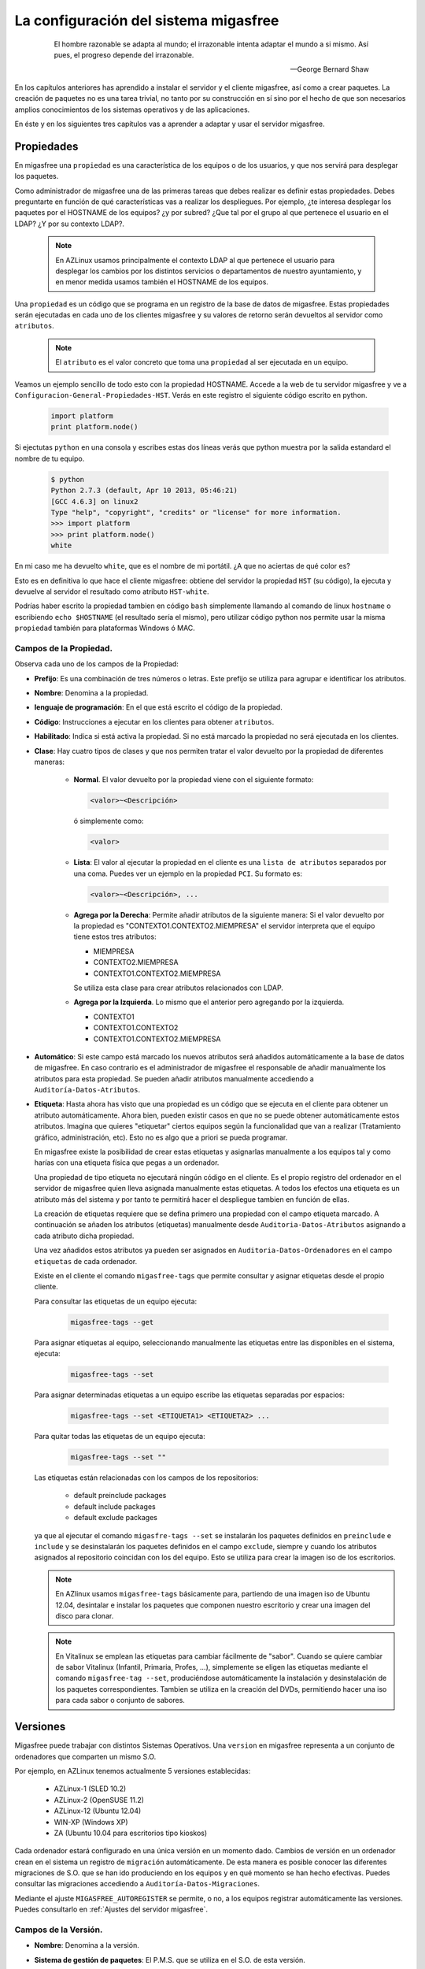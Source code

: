 .. _`La configuración del sistema migasfree`:

======================================
La configuración del sistema migasfree
======================================

 .. epigraph::

   El hombre razonable se adapta al mundo; el irrazonable intenta adaptar el
   mundo a si mismo. Así pues, el progreso depende del irrazonable.

   -- George Bernard Shaw


En los capítulos anteriores has aprendido a instalar el servidor y el cliente
migasfree, así como a crear paquetes. La creación de paquetes no es una tarea
trivial, no tanto por su construcción en sí sino por el hecho de que son necesarios
amplios conocimientos de los sistemas operativos y de las aplicaciones.

En éste y en los siguientes tres capítulos vas a aprender a adaptar y usar el
servidor migasfree.


Propiedades
===========

En migasfree una ``propiedad`` es una característica de los equipos o
de los usuarios, y que nos servirá para desplegar los paquetes.

Como administrador de migasfree una de las primeras tareas que debes realizar es
definir estas propiedades. Debes preguntarte en función de qué características
vas a realizar los despliegues. Por ejemplo, ¿te interesa desplegar los paquetes
por el HOSTNAME de los equipos? ¿y por subred? ¿Que tal por el grupo al que
pertenece el usuario en el LDAP? ¿Y por su contexto LDAP?.

  .. note::

      En AZLinux usamos principalmente el contexto LDAP al que pertenece el
      usuario para desplegar los cambios por los distintos servicios o
      departamentos de nuestro ayuntamiento, y en menor medida usamos también el
      HOSTNAME de los equipos.

Una ``propiedad`` es un código que se programa en un registro de la
base de datos de migasfree. Estas propiedades serán ejecutadas en cada uno de
los clientes migasfree y su valores de retorno serán devueltos al servidor como
``atributos``.

  .. note::

      El ``atributo`` es el valor concreto que toma una ``propiedad``
      al ser ejecutada en un equipo.

Veamos un ejemplo sencillo de todo esto con la propiedad HOSTNAME. Accede a
la web de tu servidor migasfree y ve a ``Configuracion-General-Propiedades-HST``.
Verás en este registro el siguiente código escrito en python.

  .. code-block:: none

    import platform
    print platform.node()

Si ejectutas ``python`` en una consola y escribes estas dos líneas verás
que python muestra por la salida estandard el nombre de tu equipo.

  .. code-block:: none

    $ python
    Python 2.7.3 (default, Apr 10 2013, 05:46:21)
    [GCC 4.6.3] on linux2
    Type "help", "copyright", "credits" or "license" for more information.
    >>> import platform
    >>> print platform.node()
    white

En mi caso me ha devuelto ``white``, que es el nombre de mi portátil. ¿A que
no aciertas de qué color es?

Esto es en definitiva lo que hace el cliente migasfree: obtiene del servidor la
propiedad ``HST`` (su código), la ejecuta y devuelve al servidor el resultado
como atributo ``HST-white``.

Podrías haber escrito la propiedad tambien en código ``bash`` simplemente
llamando al comando de linux ``hostname`` o escribiendo ``echo $HOSTNAME`` (el
resultado sería el mismo), pero utilizar código python nos permite usar la misma
``propiedad`` también para plataformas Windows ó MAC.


Campos de la Propiedad.
-----------------------

Observa cada uno de los campos de la Propiedad:

* **Prefijo**: Es una combinación de tres números o letras. Este prefijo se
  utiliza para agrupar e identificar los atributos.

* **Nombre**: Denomina a la propiedad.

* **lenguaje de programación**: En el que está escrito el código de la
  propiedad.

* **Código**: Instrucciones a ejecutar en los clientes para obtener ``atributos``.

* **Habilitado**: Indica si está activa la propiedad. Si no está marcado la
  propiedad no será ejecutada en los clientes.

* **Clase**: Hay cuatro tipos de clases y que nos permiten tratar el valor devuelto
  por la propiedad de diferentes maneras:

    * **Normal**. El valor devuelto por la propiedad viene con el siguiente formato:

      .. code-block:: none

          <valor>~<Descripción>

      ó simplemente como:

      .. code-block:: none

          <valor>

    * **Lista**: El valor al ejecutar la propiedad en el cliente es una ``lista de
      atributos`` separados por una coma. Puedes ver un ejemplo en la propiedad
      ``PCI``. Su formato es:

      .. code-block:: none

          <valor>~<Descripción>, ...

    * **Agrega por la Derecha**: Permite añadir atributos de la siguiente manera:
      Si el valor devuelto por la propiedad es "CONTEXTO1.CONTEXTO2.MIEMPRESA" el
      servidor interpreta que el equipo tiene estos tres atributos:

      * MIEMPRESA

      * CONTEXTO2.MIEMPRESA

      * CONTEXTO1.CONTEXTO2.MIEMPRESA

      Se utiliza esta clase para crear atributos relacionados con LDAP.

    * **Agrega por la Izquierda**. Lo mismo que el anterior pero agregando por la
      izquierda.

      * CONTEXTO1

      * CONTEXTO1.CONTEXTO2

      * CONTEXTO1.CONTEXTO2.MIEMPRESA

* **Automático**: Si este campo está marcado los nuevos atributos será añadidos
  automáticamente a la base de datos de migasfree. En caso contrario es el
  administrador de migasfree el responsable de añadir manualmente los atributos
  para esta propiedad. Se pueden añadir atributos manualmente accediendo a
  ``Auditoría-Datos-Atributos``.

* **Etiqueta**: Hasta ahora has visto que una propiedad es un código que se
  ejecuta en el cliente para obtener un atributo automáticamente. Ahora bien,
  pueden existir casos en que no se puede obtener automáticamente estos
  atributos. Imagina que quieres "etiquetar" ciertos equipos según la
  funcionalidad que van a realizar (Tratamiento gráfico, administración, etc).
  Esto no es algo que a priori se pueda programar.

  En migasfree existe la posibilidad de crear estas etiquetas y asignarlas
  manualmente a los equipos tal y como harías con una etiqueta física que pegas
  a un ordenador.

  Una propiedad de tipo etiqueta no ejecutará ningún código en el
  cliente. Es el propio registro del ordenador en el servidor de migasfree
  quien lleva asignada manualmente estas etiquetas. A todos los efectos
  una etiqueta es un atributo más del sistema y por tanto te permitirá hacer
  el despliegue tambien en función de ellas.


  La creación de etiquetas requiere que se defina primero una propiedad con el
  campo etiqueta marcado. A continuación se añaden los atributos (etiquetas)
  manualmente desde ``Auditoria-Datos-Atributos`` asignando a cada atributo dicha
  propiedad.

  Una vez añadidos estos atributos ya pueden ser asignados en
  ``Auditoria-Datos-Ordenadores`` en el campo ``etiquetas`` de cada ordenador.

  Existe en el cliente el comando ``migasfree-tags`` que permite consultar y
  asignar etiquetas desde el propio cliente.

  Para consultar las etiquetas de un equipo ejecuta:

    .. code-block:: none

      migasfree-tags --get

  Para asignar etiquetas al equipo, seleccionando manualmente las etiquetas entre
  las disponibles en el sistema, ejecuta:

    .. code-block:: none

      migasfree-tags --set


  Para asignar determinadas etiquetas a un equipo escribe las etiquetas separadas
  por espacios:

    .. code-block:: none

      migasfree-tags --set <ETIQUETA1> <ETIQUETA2> ...

  Para quitar todas las etiquetas de un equipo ejecuta:

    .. code-block:: none

      migasfree-tags --set ""

  Las etiquetas están relacionadas con los campos de los repositorios:

      * default preinclude packages

      * default include packages

      * default exclude packages

  ya que al ejecutar el comando ``migasfre-tags --set`` se instalarán los
  paquetes definidos en ``preinclude`` e ``include`` y se desinstalarán los
  paquetes definidos en el campo ``exclude``, siempre y cuando los atributos
  asignados al repositorio coincidan con los del equipo. Esto se utiliza para
  crear la imagen iso de los escritorios.

  .. note::

     En AZlinux usamos ``migasfree-tags`` básicamente para, partiendo de una
     imagen iso de Ubuntu 12.04, desintalar e instalar los paquetes que
     componen nuestro escritorio y crear una imagen del disco para clonar.

  .. note::

     En Vitalinux se emplean las etiquetas para cambiar fácilmente de "sabor".
     Cuando se quiere cambiar de sabor Vitalinux (Infantil, Primaria, Profes, ...),
     simplemente se eligen las etiquetas mediante el comando
     ``migasfree-tag --set``, produciéndose automáticamente la instalación y
     desinstalación de los paquetes correspondientes. Tambien se utiliza en la
     creación del DVDs, permitiendo hacer una iso para cada sabor o conjunto de
     sabores.

Versiones
=========

Migasfree puede trabajar con distintos Sistemas Operativos. Una ``version`` en
migasfree representa a un conjunto de ordenadores que comparten un mismo S.O.

Por ejemplo, en AZLinux tenemos actualmente 5 versiones establecidas:

    * AZLinux-1 (SLED 10.2)

    * AZLinux-2 (OpenSUSE 11.2)

    * AZLinux-12 (Ubuntu 12.04)

    * WIN-XP (Windows XP)

    * ZA (Ubuntu 10.04 para escritorios tipo kioskos)

Cada ordenador estará configurado en una única versión en un momento dado.
Cambios de versión en un ordenador crean en el sistema un registro de
``migración`` automáticamente. De esta manera es posible conocer las diferentes
migraciones de S.O. que se han ido produciendo en los equipos y en qué momento se
han hecho efectivas. Puedes consultar las migraciones accediendo a
``Auditoría-Datos-Migraciones``.

Mediante el ajuste ``MIGASFREE_AUTOREGISTER`` se permite, o no, a los equipos
registrar automáticamente las versiones. Puedes consultarlo en
:ref:`Ajustes del servidor migasfree`.


Campos de la Versión.
---------------------

* **Nombre**: Denomina a la versión.

* **Sistema de gestión de paquetes**: El P.M.S. que se utiliza en el S.O. de
  esta versión.

* **Actual line computer**: Es un equipo que sirve como referencia para comparar
  con el resto de equipos. Se debe elegir un equipo que represente la línea actual
  de la versión y que sea lo más "estandar" posible.

* **Actual line packages**: Lista ordenada de paquetes que componen la actual
  línea de la versión. Cuando se conecta al servidor el equipo asignado en el
  campo ``Actual line computer`` se actualiza automáticamente este campo.

  Este campo tiene relación con el campo ``Inventario de software`` de los
  ordenadores, ya que en este último sólo se mostrará la diferencia de paquetes
  repecto al ``Actual line computer``. De esta manera se puede ver fácilmente
  que cambios se han producido respecto al ordenador asignado como de referencia.

* **Autoregistrado**: Si está marcado se permiten registrar ordenadores desde
  un cliente automáticamente. En este caso, sólo con que un equipo esté configurado
  con la versión será añadido automáticamente a la base datos.

  En caso contrario sólo se podrán registrar ordenadores mediante el uso de un
  usuario que cuente con los permisos adecuados para añadir ordenadores al
  sistema.

* **Plataforma**: a la que pertenece la versión.

Plataformas
===========

Las versiones se clasifican por plataformas. Las plataformas vienen establecidas
por la función python ``platform.system()`` y por tanto sus valores pueden ser:

    * Linux

    * Windows

    * (Otras)

Esta clasificación de las versiones te permite realizar consultas y estadísticas
en función de la plataforma.

Mediante el ajuste ``MIGASFREE_AUTOREGISTER`` se permite, o no, a los equipos
registrar automáticamente las plataformas. Puedes consultarlo en
:ref:`Ajustes del servidor migasfree`.


.. _`Usuarios Migasfree`:

Usuarios Migasfree
==================

En migasfree existen dos tipos de usuarios, los usuarios que administran
migasfree y los usuarios que utilizan los ordenadores. Este apartado se refiere
a los primeros.

Cuando se genera la base de datos de migasfree se crean 7 grupos de usuarios y
8 usuarios predeterminados:

Grupos de Usuarios
------------------

En función de las tareas que los usuarios de administración de migasfree
pueden realizar, se establecen los siguientes grupos de usuarios.



    * ``Configurator`` con permisos de lectura/escritura a:

        * Propiedades

        * Versiones

        * P.M.S.

        * Plataformas

        * Comprobaciones

        * Definicion de fallas

        * Mensajes

        * Actualizaciones

        * Mensajes del servidor

        * Migraciones

        * Notificaciones

    * ``Computer Checker`` tiene permisos de lectura/escritura a:

        * Errores

        * Fallas

        * Mensajes

        * Actualizaciones

    * ``Liberator``. Permisos de lectura/escritura a:

        * Repositorios

        * Calendarios

    * ``Packager`` cuenta con permisos de lectura/escritura a:

        * Paquetes

        * Almacenes

    * ``Query``. Permisos de lectura/escritura a:

        * Consultas

    * ``Device installer`` cuenta con permisos de lectura/escritura a:

        * Dispositivos

    * ``Reader``. Permisos de sólo lectura a todas las tablas.

Usuarios
--------

    * ``admin``. Tiene permisos de lectura/escritura a todas las tablas.

    * ``packager``. Pertenece a los grupos ``Reader`` y ``Packager``.

    * ``configurator``. Pertenece a los grupos ``Reader`` y ``Configurator``.

    * ``installer``. Pertenece a los grupos ``Reader`` y ``Device installer``.

    * ``query``. Pertenece a los grupos ``Reader`` y ``Query``.

    * ``liberator``. Pertenece a los grupos ``Reader`` y ``Liberator``.

    * ``checker``. Pertenece a los grupos ``Reader`` y ``Computer Checker``.

    * ``reader``. Pertenece  al grupo ``Reader``.

Estos usuarios tienen por defecto como contaseña su nombre, es decir, la
contraseña de admin es admin, y lo mismo es aplicable al resto de usuarios.

Estos usuarios, son ficticios para realizar pruebas y conviene que
sean eliminados. Se recomienda crear los usuarios reales que usarán la web del
servidor migasfree asignandoles los grupos de usuarios correspondientes.

  .. note::

     Es importante que en un entorno de producción se deshabiliten los usuarios
     que no se vayan a utilizar o que al menos se les cambie la contraseña por
     motivos de seguridad.

Cambio de contraseña
--------------------
La contraseña puede ser cambiada por los usuarios pulsando en su nombre de usuario
y que aparece arriba a la derecha en todas las páginas web del servidor.

También puede ser modificada por otro usuario que tenga marcado el campo
``Es superusuario``, accediendo al registro del usuario en cuestión y modificando
directamente su campo ``Contaseña``.

Version por defecto de un Usuario
---------------------------------

Los usuarios tienen un campo ``version`` que sirve para filtrar registros. De
esta manera cuando un usuario consulta los Repositorios p.e., solo se muestran
los repositorios de la versión que tiene asignada.

Para cambiar la ``version`` de un usuario accede a ``Liberación-Escoger version``.

Estado
======

El estado del sistema se muestra por defecto después de autenticarse en la
web del servidor migasfree, accediendo a ``Auditoría-Datos-Estado`` o bien
pulsando en el nombre de tu organización (arriba a la izquierda en todas las
páginas)

El estado proporciona al usuario una vista general de la situación actual del
sistema, dirigiendo su actuación a lo relevante.

El objetivo en todo momento debería ser mantener el estado en "Todo O.K.".
Esto indicaría que se han revisado los errores, se han comprobado las fallas,
no hay paquetes huérfanos, etc.

El estado es el conjunto de comprobaciones que se realizan en el sistema para
alertar al usuario. Pulsando en cada una de las comprobaciones puedes
obtener más información. ver figura 8.1.

.. only:: not latex

   .. figure:: graphics/chapter08/estado.png
      :scale: 100
      :alt: Estado del sistema.

      figura 8.1. Estado del sistema.


.. only:: latex

   .. figure:: graphics/chapter08/estado.png
      :scale: 50
      :alt: Estado del sistema..

      Estado del sistema.

Comprobaciones
--------------

Cada comprobación que se realiza para obtener el estado del sistema se
programa como un registro de ``Comprobación``. Hay 8 comprobaciones
predeterminadas:

    * ``Errors to check``. Cuando en un cliente migasfree se produce algún error,
      éste es enviado al servidor. Esta comprobación hace que se muestren estos
      errores. Una vez revisado o solucionado un error en el cliente debes
      marcalo como ``checking ok`` para que no aparezca como pendiente de
      comprobar.

    * ``Faults to check``. Cuando en un cliente migasfree se produce una
      falla ésta es enviada al servidor. Esta comprobación hace que se muestren
      las fallas pendientes. La manera de proceder con las fallas es similar a
      la de los ``Errors to check``

    * ``Notifications to check``. Son hechos que se han producido en el sistema y
      que son informados mediante esta comprobación. Un ejemplo de notificación
      es cuando un equipo da de alta una plataforma o una versión nueva en el
      sistema.

    * ``Package/Set orphan``. Comprueba si hay paquetes que no están asignados
      a ningún repositorio.

    * ``Computer updating now``. Cuando un equipo está ejecuando el cliente
      migasfree, éste va informando al servidor de lo que está haciendo mediante
      un texto que indica el proceso que está realizando. Cuando el cliente
      migasfree finaliza, envía al servidor un mensaje de texto vacío.
      Esta comprobación comprueba cuantos de estos mensajes se han recibido.

    * ``Computer delayed``. Si pasa un determinado tiempo desde que se recibió
      el último mensaje del cliente, es muy posible  que algo ha ido mal en el
      cliente. Quizás perdió la conexión, o el usuario apagó el equipo en medio
      de la ejecución del cliente migasfree, o quizás ha habido algún error. Esta
      comprobación permite detectar estos casos. La cantidad de tiempo viene
      establecida por defecto en 30 minutos y puede ser modificado mediante el ajuste
      ``MIGASFREE_SECONDS_MESSAGE_ALERT`` de los :ref:`Ajustes del servidor migasfree`.

    * ``Server Messages``. Es similar a ``Computer updating now`` pero para los
      mensajes que se producen en el servidor.

    * ``Server Messages Delayed``. Similar a ``Computer delayed`` pero para los
      mensajes que se producen en el servidor.


Campos de Comprobación
......................

    * **Nombre**: Denomina la comprobación

    * **Descripción**: Sirve para describir en detalle la comprobación.

    * **Código**: Instrucciones escritas en ``Django`` para realizar la comprobación.
      El servidor interpretará las siguientes variables que deben ser asignadas
      en este campo.

          ``result``. Debe ser un numero. Un valor de 0 indica que no hay nada
          que mostrar en el estado.

          ``icon``. nombre del icono a mostrar localizado en /repo/icons. El
          valor por defecto es ``information.png``

          ``url``. Es el link al que accederá el usuario cuando pulse en la
          comprobación del estado.

          ``msg``. Es el texto a mostrar en la comprobación del estado.

          ``target``. Puede ser "computer" o "server" para indicar que la
          comprobación está relacionada con el equipo cliente o con el servidor.

      Mira éste codigo de ejemplo, el de ``Errors to check``:

          .. code-block:: none

            from migasfree.server.models import Error
            result = Error.objects.filter(checked__exact=0).count()
            url = '/admin/server/error/?checked__exact=0'
            icon = 'error.png'
            msg = 'Errors to check'
            target = 'computer'

      Lo primero que hacemos en importar el modelo Error. Depués obtenemos el
      número de registros de errores que que no se han comprobado y lo asignamos
      a la variable ``result``. A continuación vamos asignando los valores a cada
      una de las variables.


    * **Habilitado**. Activa o desactiva la comprobación.

    * **Alerta**. Permite especificar si la comprobación es algo a lo que hay
      que prestar especial atención o no.
      Te pongo como ejemplo``Computer updating now``: Que un equipo esté
      ejecutando el cliente migasfree no es en realidad algo por lo que alarmarse,
      es más bien una comprobación de tipo informativo. En este caso no
      marcarás el campo ``Alerta``.
      En cambio que no se reciban más mensajes pasados 30 minutos desde el último
      mensaje enviado por un cliente sí debes marcarlo como ``Alerta``
      (``Computer delayed``)


Fallas
------

Una falla es un hecho negativo que se produce en un equipo cliente. Por
ejemplo que un equipo se quede con poco espacio en la partición de sistema, es
algo a lo que se debe prestar atención y ser solucionado antes de que sea tarde.

Migasfree mediante las fallas permite lanzar código en el cliente con este
objetivo. Fíjate que las posibilidades son inmensas y que te permite ser
muy proactivo.

En definitiva, una falla es un código que se ejecuta en el cliente. Si el código
escribe algo por la salida estandar ésta será enviada al servidor como ``Falla``.
El servidor entonces añadirá un registro de ``Falla`` para que aparezca en el
``Estado del sistema`` y así alertar a los usuarios de migasfree.

Campos de Falla
...............

    * **Nombre**: Denomina a la falla.

    * **Descripción**: Para detallar lo que hace la falla.

    * **Habilitado**: Activa o desactiva la falla.

    * **Lenguaje de programación**: Especifica en que lenguaje está escrito el
      ``código``. Mi recomendación es que programes en la medida de lo posible
      en python.

    * **Código**: Instrucciones que detectan alguna falla en los equipos y que
      debe poner en la salida estandar un texto que indique la falla producida.
      Puede serte útil en algunos casos poner tambien el procedimiento a seguir.

    * **Atributtes**: Permite asignar a que equipos cliente será efectiva
      la falla. Por ejemplo si escribes el código en bash deberías asignar la
      falla sólo a los equipos con plataforma Linux ``PLT-Linux``,
      ya que plataformas Windows no serán capaces de ejecutar bash.
      Tambien te puede interesar programar una falla sólo para obtener
      información de un equipo o de un grupo de equipos.

  .. note::

      Poder ejecutar código en los clientes proporciona una gran potencia para
      realizar cualquier cosa. Usa esta capacidad con responsabilidad y sé
      meticuloso en las comprobaciones antes de activar cualquier falla.
